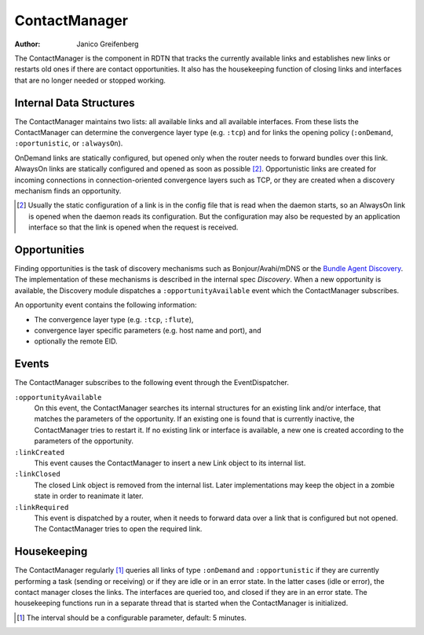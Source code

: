 ContactManager
==============

:Author: Janico Greifenberg

The ContactManager is the component in RDTN that tracks the currently available
links and establishes new links or restarts old ones if there are contact
opportunities. It also has the housekeeping function of closing links and
interfaces that are no longer needed or stopped working.

Internal Data Structures
------------------------

The ContactManager maintains two lists: all available links and all available
interfaces. From these lists the ContactManager can determine the convergence
layer type (e.g. ``:tcp``) and for links the opening policy (``:onDemand``,
``:oportunistic``, or ``:alwaysOn``). 

OnDemand links are statically configured, but opened only when the router needs
to forward bundles over this link. AlwaysOn links are statically configured and
opened as soon as possible [2]_. Opportunistic links are created for incoming
connections in connection-oriented convergence layers such as TCP, or they are
created when a discovery mechanism finds an opportunity. 

.. [2] Usually the static configuration of a link is in the config file that is
  read when the daemon starts, so an AlwaysOn link is opened when the daemon reads
  its configuration. But the configuration may also be requested by an application
  interface so that the link is opened when the request is received.

Opportunities
-------------

Finding opportunities is the task of discovery mechanisms such as
Bonjour/Avahi/mDNS or the `Bundle Agent Discovery`_. The implementation of
these mechanisms is described in the internal spec *Discovery*.
When a new opportunity is available, the Discovery module dispatches a
``:opportunityAvailable`` event which the ContactManager subscribes.

An opportunity event contains the following information:

* The convergence layer type (e.g. ``:tcp``, ``:flute``),
* convergence layer specific parameters (e.g. host name and port), and
* optionally the remote EID.

.. _Bundle Agent Discovery: http://www1.tools.ietf.org/html/draft-wyllie-dtnrg-badisc

Events
------

The ContactManager subscribes to the following event through the
EventDispatcher.

``:opportunityAvailable``
  On this event, the ContactManager searches its internal structures for an
  existing link and/or interface, that matches the parameters of the
  opportunity. If an existing one is found that is currently inactive, the
  ContactManager tries to restart it. If no existing link or interface is
  available, a new one is created according to the parameters of the
  opportunity.

``:linkCreated``
  This event causes the ContactManager to insert a new Link object to its
  internal list.

``:linkClosed``
  The closed Link object is removed from the internal list. Later
  implementations may keep the object in a zombie state in order to
  reanimate it later.

``:linkRequired``
  This event is dispatched by a router, when it needs to forward data over a
  link that is configured but not opened. The ContactManager tries to open the
  required link.

Housekeeping
------------

The ContactManager regularly [1]_ queries all links of type ``:onDemand`` and
``:opportunistic`` if they are currently performing a task (sending or
receiving) or if they are idle or in an error state. In the latter cases (idle
or error), the contact manager closes the links.  The interfaces are queried
too, and closed if they are in an error state. The housekeeping functions run in
a separate thread that is started when the ContactManager is initialized.

.. [1] The interval should be a configurable parameter, default: 5 minutes.
